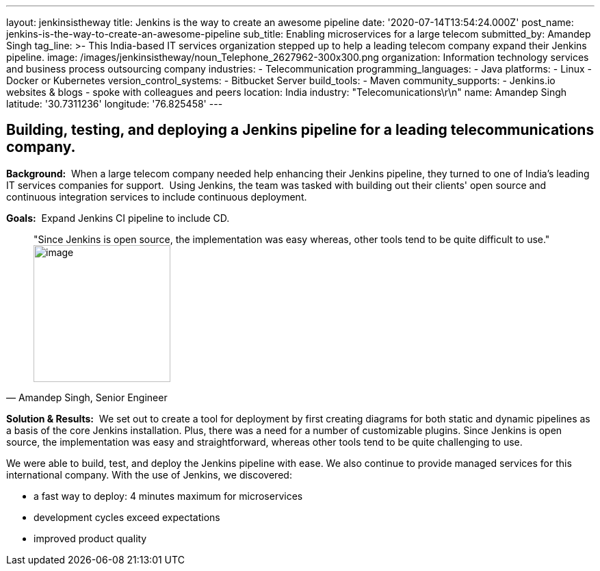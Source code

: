 ---
layout: jenkinsistheway
title: Jenkins is the way to create an awesome pipeline
date: '2020-07-14T13:54:24.000Z'
post_name: jenkins-is-the-way-to-create-an-awesome-pipeline
sub_title: Enabling microservices for a large telecom
submitted_by: Amandep Singh
tag_line: >-
  This India-based IT services organization stepped up to help a leading telecom
  company expand their Jenkins pipeline.
image: /images/jenkinsistheway/noun_Telephone_2627962-300x300.png
organization: Information technology services and business process outsourcing company
industries:
  - Telecommunication
programming_languages:
  - Java
platforms:
  - Linux
  - Docker or Kubernetes
version_control_systems:
  - Bitbucket Server
build_tools:
  - Maven
community_supports:
  - Jenkins.io websites & blogs
  - spoke with colleagues and peers
location: India
industry: "Telecomunications\r\n"
name: Amandep Singh
latitude: '30.7311236'
longitude: '76.825458'
---





== Building, testing, and deploying a Jenkins pipeline for a leading telecommunications company.

*Background:*  When a large telecom company needed help enhancing their Jenkins pipeline, they turned to one of India's leading IT services companies for support.  Using Jenkins, the team was tasked with building out their clients' open source and continuous integration services to include continuous deployment.

*Goals:*  Expand Jenkins CI pipeline to include CD.





[.testimonal]
[quote, "Amandep Singh, Senior Engineer"]
"Since Jenkins is open source, the implementation was easy whereas, other tools tend to be quite difficult to use."
image:/images/jenkinsistheway/Jenkins-logo.png[image,width=200,height=200]


*Solution & Results:*  We set out to create a tool for deployment by first creating diagrams for both static and dynamic pipelines as a basis of the core Jenkins installation. Plus, there was a need for a number of customizable plugins. Since Jenkins is open source, the implementation was easy and straightforward, whereas other tools tend to be quite challenging to use.

We were able to build, test, and deploy the Jenkins pipeline with ease. We also continue to provide managed services for this international company. With the use of Jenkins, we discovered:

* a fast way to deploy: 4 minutes maximum for microservices 
* development cycles exceed expectations 
* improved product quality
